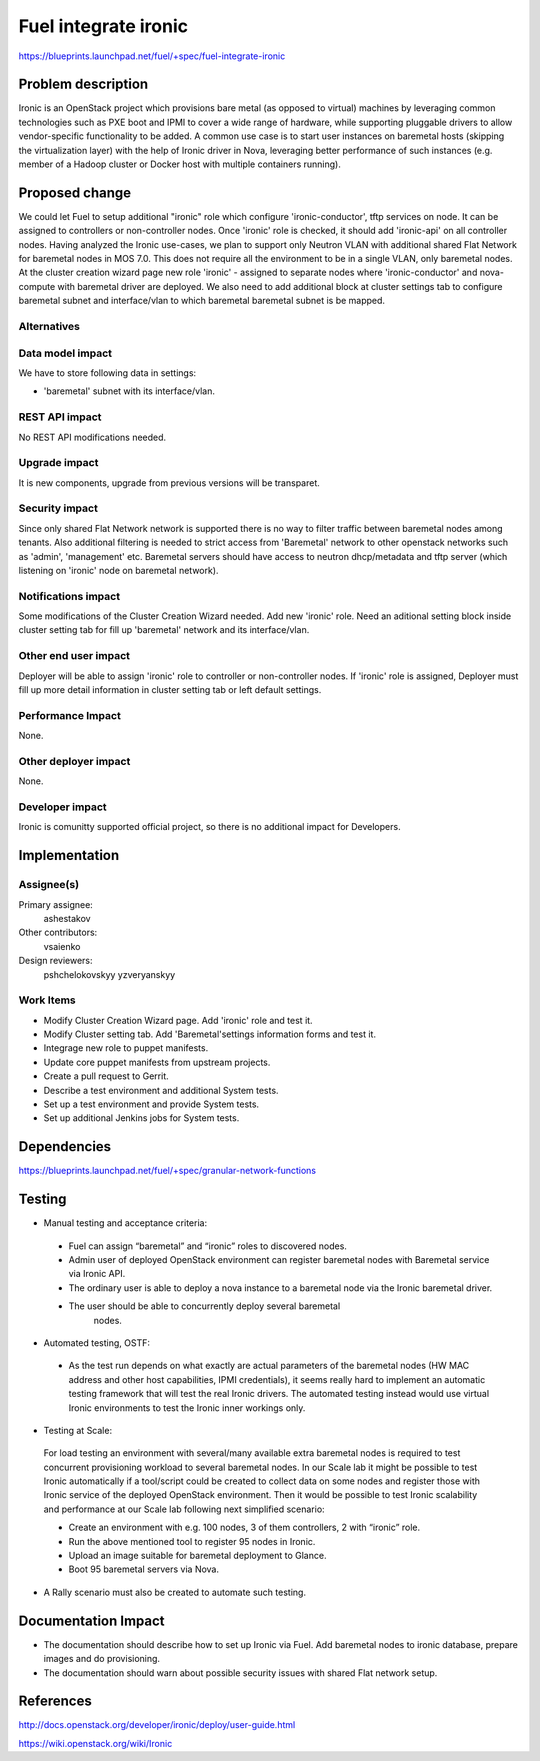 ..
 This work is licensed under a Creative Commons Attribution 3.0 Unported
 License.

 http://creativecommons.org/licenses/by/3.0/legalcode

================================
Fuel integrate ironic
================================

https://blueprints.launchpad.net/fuel/+spec/fuel-integrate-ironic


Problem description
===================

Ironic is an OpenStack project which provisions bare metal (as opposed to
virtual) machines by leveraging common technologies such as PXE boot and
IPMI to cover a wide range of hardware, while supporting pluggable drivers
to allow vendor-specific functionality to be added.
A common use case is to start user instances on baremetal hosts (skipping the
virtualization layer) with the help of Ironic driver in Nova, leveraging
better performance of such instances (e.g. member of a Hadoop cluster or
Docker host with multiple containers running).

Proposed change
===============

We could let Fuel to setup additional "ironic" role which configure
'ironic-conductor', tftp  services on node. It can be assigned to controllers
or non-controller nodes. Once 'ironic' role is checked, it should add
'ironic-api' on all controller nodes. Having analyzed the Ironic use-cases,
we plan to support only Neutron VLAN with additional shared Flat Network
for baremetal nodes in MOS 7.0. This does not require all the environment to
be in a single VLAN, only baremetal nodes. At the cluster creation wizard
page new role 'ironic' - assigned to separate nodes where 'ironic-conductor'
and nova-compute with baremetal driver are deployed. We also need to add
additional block at cluster settings tab to configure baremetal subnet and
interface/vlan to which baremetal baremetal subnet is be mapped.


Alternatives
------------

Data model impact
-----------------

We have to store following data in settings:

* 'baremetal' subnet with its interface/vlan.

REST API impact
---------------

No REST API modifications needed.

Upgrade impact
--------------

It is new components, upgrade from previous versions will be transparet.

Security impact
---------------

Since only shared Flat Network network is supported there is no way to
filter traffic between baremetal nodes among tenants.
Also additional filtering is needed to strict access from 'Baremetal'
network to other openstack networks such as 'admin', 'management' etc.
Baremetal servers should have access to neutron dhcp/metadata and tftp
server (which listening on 'ironic' node on baremetal network).

Notifications impact
--------------------

Some modifications of the Cluster Creation Wizard needed. Add new 'ironic'
role. Need an aditional setting block inside cluster setting tab for fill
up 'baremetal' network and its interface/vlan.

Other end user impact
---------------------

Deployer will be able to assign 'ironic' role to controller or non-controller
nodes. If 'ironic' role is assigned, Deployer must fill up more detail
information in cluster setting tab or left default settings.

Performance Impact
------------------

None.

Other deployer impact
---------------------

None.

Developer impact
----------------

Ironic is comunitty supported official project, so there is  no additional
impact for Developers.

Implementation
==============

Assignee(s)
-----------

Primary assignee:
  ashestakov

Other contributors:
  vsaienko

Design reviewers:
  pshchelokovskyy
  yzveryanskyy

Work Items
----------

* Modify Cluster Creation Wizard page. Add 'ironic' role and test it.

* Modify Cluster setting tab. Add 'Baremetal'settings information forms
  and test it.

* Integrage new role to puppet manifests.

* Update core puppet manifests from upstream projects.

* Create a pull request to Gerrit.

* Describe a test environment and additional System tests.

* Set up a test environment and provide System tests.

* Set up additional Jenkins jobs for System tests.


Dependencies
============

https://blueprints.launchpad.net/fuel/+spec/granular-network-functions

Testing
=======

* Manual testing and acceptance criteria:

 - Fuel can assign “baremetal” and “ironic” roles to discovered nodes.
 - Admin user of deployed OpenStack environment can register baremetal
   nodes with Baremetal service via Ironic API.
 - The ordinary user is able to deploy a nova instance to a baremetal
   node via the Ironic baremetal driver.
 - The user should be able to concurrently deploy several baremetal
    nodes.

* Automated testing, OSTF:

 - As the test run depends on what exactly are actual parameters of
   the baremetal nodes (HW MAC address and other host capabilities,
   IPMI credentials), it seems really hard to implement an automatic
   testing framework that will test the real Ironic drivers. The
   automated testing instead would use virtual Ironic environments
   to test the Ironic inner workings only.

* Testing at Scale:

 For load testing an environment with several/many available extra
 baremetal nodes is required to test concurrent provisioning workload
 to several baremetal nodes. In our Scale lab it might be possible to
 test Ironic automatically if a tool/script could be created to
 collect data on some nodes and register those with Ironic service of
 the deployed OpenStack environment. Then it would be possible to
 test Ironic scalability and performance at our Scale lab following
 next simplified scenario:

 - Create an environment with e.g. 100 nodes, 3 of them controllers,
   2 with “ironic” role.
 - Run the above mentioned tool to register 95 nodes in Ironic.
 - Upload an image suitable for baremetal deployment to Glance.
 - Boot 95 baremetal servers via Nova.

* A Rally scenario must also be created to automate such testing.

Documentation Impact
====================

* The documentation should describe how to set up Ironic via Fuel. Add
  baremetal nodes to ironic database, prepare images and do provisioning.

* The documentation should warn about possible security issues with shared
  Flat network setup.


References
==========

http://docs.openstack.org/developer/ironic/deploy/user-guide.html

https://wiki.openstack.org/wiki/Ironic


